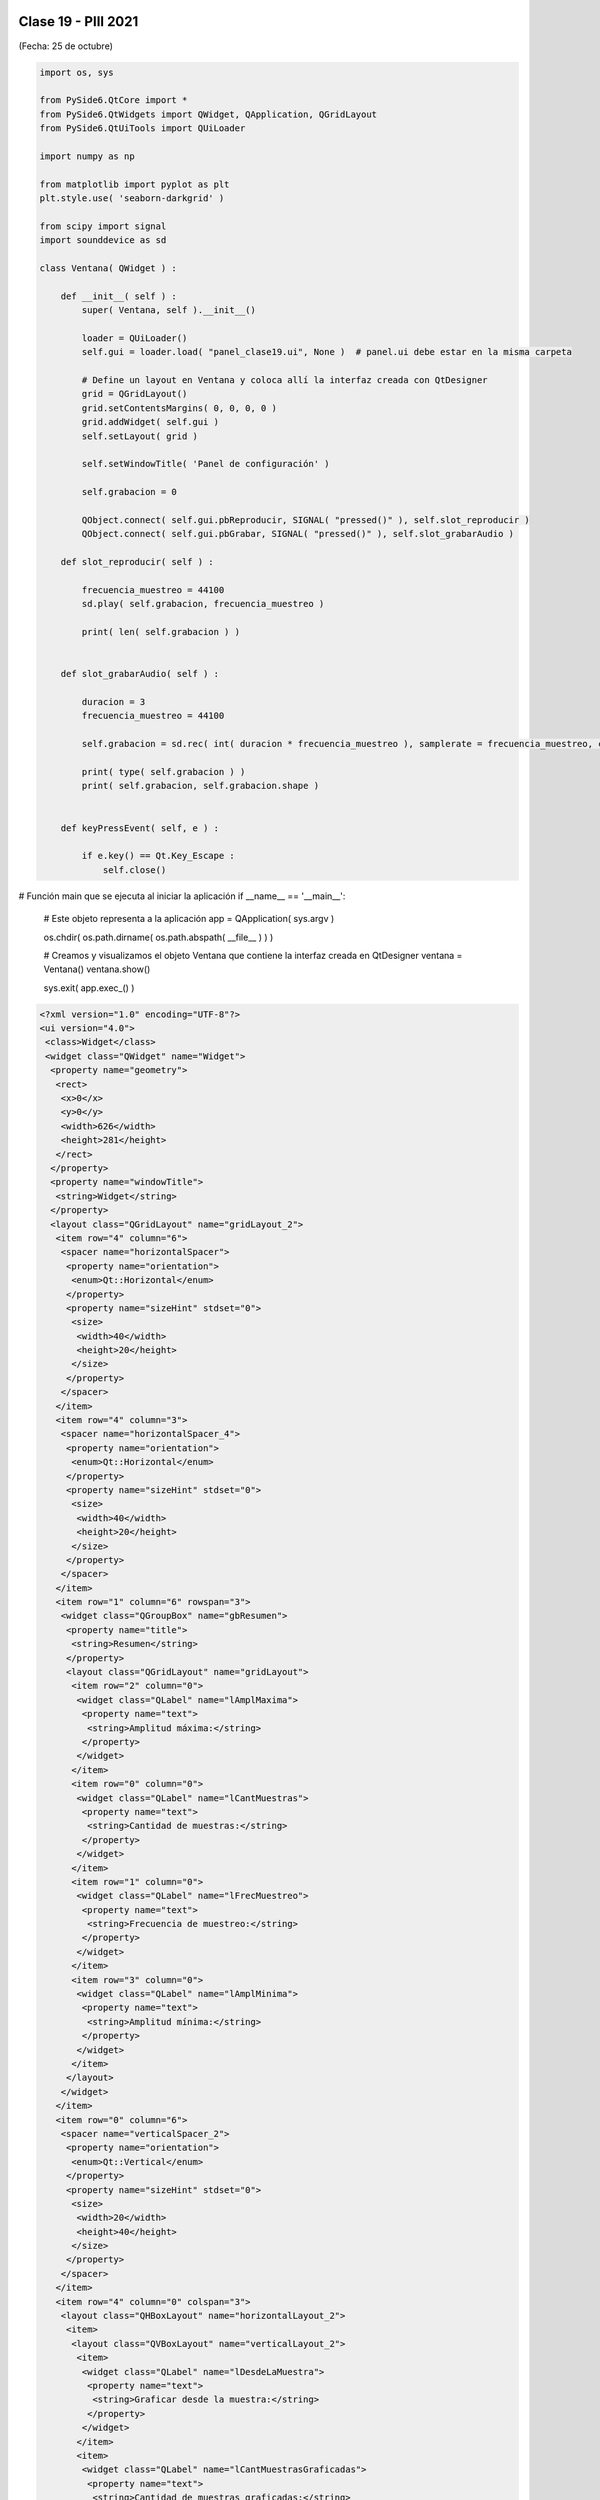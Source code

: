 .. -*- coding: utf-8 -*-

.. _rcs_subversion:

Clase 19 - PIII 2021
====================
(Fecha: 25 de octubre)



.. code-block:: python

	import os, sys

	from PySide6.QtCore import *
	from PySide6.QtWidgets import QWidget, QApplication, QGridLayout
	from PySide6.QtUiTools import QUiLoader

	import numpy as np

	from matplotlib import pyplot as plt
	plt.style.use( 'seaborn-darkgrid' )

	from scipy import signal
	import sounddevice as sd

	class Ventana( QWidget ) :
	    
	    def __init__( self ) :
	        super( Ventana, self ).__init__()

	        loader = QUiLoader()
	        self.gui = loader.load( "panel_clase19.ui", None )  # panel.ui debe estar en la misma carpeta

	        # Define un layout en Ventana y coloca allí la interfaz creada con QtDesigner
	        grid = QGridLayout()
	        grid.setContentsMargins( 0, 0, 0, 0 )
	        grid.addWidget( self.gui )
	        self.setLayout( grid )
	 
	        self.setWindowTitle( 'Panel de configuración' )

	        self.grabacion = 0

	        QObject.connect( self.gui.pbReproducir, SIGNAL( "pressed()" ), self.slot_reproducir )
	        QObject.connect( self.gui.pbGrabar, SIGNAL( "pressed()" ), self.slot_grabarAudio )

	    def slot_reproducir( self ) :
	        
	        frecuencia_muestreo = 44100
	        sd.play( self.grabacion, frecuencia_muestreo )

	        print( len( self.grabacion ) )
	        

	    def slot_grabarAudio( self ) :
	  
	        duracion = 3
	        frecuencia_muestreo = 44100
	          
	        self.grabacion = sd.rec( int( duracion * frecuencia_muestreo ), samplerate = frecuencia_muestreo, channels = 1, blocking = True ) 

	        print( type( self.grabacion ) )
	        print( self.grabacion, self.grabacion.shape )


	    def keyPressEvent( self, e ) :

	        if e.key() == Qt.Key_Escape :
	            self.close()


# Función main que se ejecuta al iniciar la aplicación
if __name__ == '__main__':

    # Este objeto representa a la aplicación
    app = QApplication( sys.argv )

    os.chdir( os.path.dirname( os.path.abspath( __file__ ) ) )

    # Creamos y visualizamos el objeto Ventana que contiene la interfaz creada en QtDesigner
    ventana = Ventana()
    ventana.show()

    sys.exit( app.exec_() )



.. code-block:: python

	<?xml version="1.0" encoding="UTF-8"?>
	<ui version="4.0">
	 <class>Widget</class>
	 <widget class="QWidget" name="Widget">
	  <property name="geometry">
	   <rect>
	    <x>0</x>
	    <y>0</y>
	    <width>626</width>
	    <height>281</height>
	   </rect>
	  </property>
	  <property name="windowTitle">
	   <string>Widget</string>
	  </property>
	  <layout class="QGridLayout" name="gridLayout_2">
	   <item row="4" column="6">
	    <spacer name="horizontalSpacer">
	     <property name="orientation">
	      <enum>Qt::Horizontal</enum>
	     </property>
	     <property name="sizeHint" stdset="0">
	      <size>
	       <width>40</width>
	       <height>20</height>
	      </size>
	     </property>
	    </spacer>
	   </item>
	   <item row="4" column="3">
	    <spacer name="horizontalSpacer_4">
	     <property name="orientation">
	      <enum>Qt::Horizontal</enum>
	     </property>
	     <property name="sizeHint" stdset="0">
	      <size>
	       <width>40</width>
	       <height>20</height>
	      </size>
	     </property>
	    </spacer>
	   </item>
	   <item row="1" column="6" rowspan="3">
	    <widget class="QGroupBox" name="gbResumen">
	     <property name="title">
	      <string>Resumen</string>
	     </property>
	     <layout class="QGridLayout" name="gridLayout">
	      <item row="2" column="0">
	       <widget class="QLabel" name="lAmplMaxima">
	        <property name="text">
	         <string>Amplitud máxima:</string>
	        </property>
	       </widget>
	      </item>
	      <item row="0" column="0">
	       <widget class="QLabel" name="lCantMuestras">
	        <property name="text">
	         <string>Cantidad de muestras:</string>
	        </property>
	       </widget>
	      </item>
	      <item row="1" column="0">
	       <widget class="QLabel" name="lFrecMuestreo">
	        <property name="text">
	         <string>Frecuencia de muestreo:</string>
	        </property>
	       </widget>
	      </item>
	      <item row="3" column="0">
	       <widget class="QLabel" name="lAmplMinima">
	        <property name="text">
	         <string>Amplitud mínima:</string>
	        </property>
	       </widget>
	      </item>
	     </layout>
	    </widget>
	   </item>
	   <item row="0" column="6">
	    <spacer name="verticalSpacer_2">
	     <property name="orientation">
	      <enum>Qt::Vertical</enum>
	     </property>
	     <property name="sizeHint" stdset="0">
	      <size>
	       <width>20</width>
	       <height>40</height>
	      </size>
	     </property>
	    </spacer>
	   </item>
	   <item row="4" column="0" colspan="3">
	    <layout class="QHBoxLayout" name="horizontalLayout_2">
	     <item>
	      <layout class="QVBoxLayout" name="verticalLayout_2">
	       <item>
	        <widget class="QLabel" name="lDesdeLaMuestra">
	         <property name="text">
	          <string>Graficar desde la muestra:</string>
	         </property>
	        </widget>
	       </item>
	       <item>
	        <widget class="QLabel" name="lCantMuestrasGraficadas">
	         <property name="text">
	          <string>Cantidad de muestras graficadas:</string>
	         </property>
	        </widget>
	       </item>
	      </layout>
	     </item>
	     <item>
	      <layout class="QVBoxLayout" name="verticalLayout">
	       <item>
	        <widget class="QLineEdit" name="leDesdeLaMuestra"/>
	       </item>
	       <item>
	        <widget class="QLineEdit" name="leCantMuestrasGraficadas"/>
	       </item>
	      </layout>
	     </item>
	    </layout>
	   </item>
	   <item row="5" column="2">
	    <widget class="QPushButton" name="pbGraficar">
	     <property name="text">
	      <string>Graficar</string>
	     </property>
	    </widget>
	   </item>
	   <item row="3" column="0">
	    <widget class="QCheckBox" name="checkSuavizar">
	     <property name="text">
	      <string>Suavizar</string>
	     </property>
	    </widget>
	   </item>
	   <item row="2" column="2">
	    <spacer name="verticalSpacer">
	     <property name="orientation">
	      <enum>Qt::Vertical</enum>
	     </property>
	     <property name="sizeHint" stdset="0">
	      <size>
	       <width>20</width>
	       <height>40</height>
	      </size>
	     </property>
	    </spacer>
	   </item>
	   <item row="4" column="5">
	    <spacer name="horizontalSpacer_2">
	     <property name="orientation">
	      <enum>Qt::Horizontal</enum>
	     </property>
	     <property name="sizeHint" stdset="0">
	      <size>
	       <width>40</width>
	       <height>20</height>
	      </size>
	     </property>
	    </spacer>
	   </item>
	   <item row="5" column="0">
	    <spacer name="horizontalSpacer_5">
	     <property name="orientation">
	      <enum>Qt::Horizontal</enum>
	     </property>
	     <property name="sizeHint" stdset="0">
	      <size>
	       <width>40</width>
	       <height>20</height>
	      </size>
	     </property>
	    </spacer>
	   </item>
	   <item row="4" column="4">
	    <spacer name="horizontalSpacer_3">
	     <property name="orientation">
	      <enum>Qt::Horizontal</enum>
	     </property>
	     <property name="sizeHint" stdset="0">
	      <size>
	       <width>40</width>
	       <height>20</height>
	      </size>
	     </property>
	    </spacer>
	   </item>
	   <item row="0" column="0" colspan="4">
	    <layout class="QHBoxLayout" name="horizontalLayout">
	     <item>
	      <widget class="QPushButton" name="pbGrabar">
	       <property name="text">
	        <string>Grabar audio</string>
	       </property>
	      </widget>
	     </item>
	     <item>
	      <widget class="QPushButton" name="pbAbrir">
	       <property name="text">
	        <string>Abrir archivo</string>
	       </property>
	      </widget>
	     </item>
	    </layout>
	   </item>
	   <item row="5" column="1">
	    <widget class="QPushButton" name="pbReproducir">
	     <property name="text">
	      <string>Reproducir</string>
	     </property>
	    </widget>
	   </item>
	  </layout>
	 </widget>
	 <resources/>
	 <connections/>
	</ui>



Preparando el proyecto final
----------------------------

- Creación de GUI.
- Creación de ejecutable con `cx_Freeze <https://cx-freeze.readthedocs.io/en/latest/>`_ 
- Interfaz intuitiva y con prevención de errores humanos.
- Botones y lines de texto que se habiliten/deshabiliten oportunamente.


Entregable Clase 19
===================

- Preparar una GUI que deshabilite y habilite botones y/o campos de texto oportunamente.
- Colocar los nombres de variables adecuados a los objetos de la GUI.
- Grabar un audio con el micrófono y luego tener la opción de reproducirlo o graficarlo. 
- Proponer mejoras en el código.
- Para quienes están a distancia se pide para este entregable grabar con OBS el video y subirlo a Youtube (Oculto o No listado).
- Para quienes están presencial se puede presentar durante la clase o luego a través de un video con OBS en Youtube.
- Entrar al siguiente `link para ver el registro de los entregables <https://docs.google.com/spreadsheets/d/1Qpp9mmUwuIUEbvrd_oqsQGuPOO9i1YPlHa_wBWTS6co/edit?usp=sharing>`_ 
- El link de Youtube se comparte con el docente por mensaje privado de Teams.


